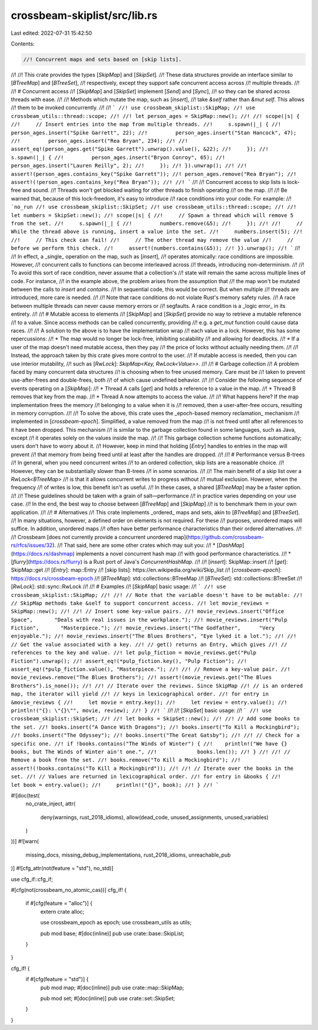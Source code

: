 crossbeam-skiplist/src/lib.rs
=============================

Last edited: 2022-07-31 15:42:50

Contents:

.. code-block:: rs

    //! Concurrent maps and sets based on [skip lists].
//!
//! This crate provides the types [`SkipMap`] and [`SkipSet`].
//! These data structures provide an interface similar to [`BTreeMap`] and [`BTreeSet`],
//! respectively, except they support safe concurrent access across
//! multiple threads.
//!
//! # Concurrent access
//! [`SkipMap`] and [`SkipSet`] implement [`Send`] and [`Sync`],
//! so they can be shared across threads with ease.
//!
//! Methods which mutate the map, such as [`insert`],
//! take `&self` rather than `&mut self`. This allows
//! them to be invoked concurrently.
//!
//! ```
//! use crossbeam_skiplist::SkipMap;
//! use crossbeam_utils::thread::scope;
//!
//! let person_ages = SkipMap::new();
//!
//! scope(|s| {
//!     // Insert entries into the map from multiple threads.
//!     s.spawn(|_| {
//!         person_ages.insert("Spike Garrett", 22);
//!         person_ages.insert("Stan Hancock", 47);
//!         person_ages.insert("Rea Bryan", 234);
//!
//!         assert_eq!(person_ages.get("Spike Garrett").unwrap().value(), &22);
//!     });
//!     s.spawn(|_| {
//!         person_ages.insert("Bryon Conroy", 65);
//!         person_ages.insert("Lauren Reilly", 2);
//!     });
//! }).unwrap();
//!
//! assert!(person_ages.contains_key("Spike Garrett"));
//! person_ages.remove("Rea Bryan");
//! assert!(!person_ages.contains_key("Rea Bryan"));
//!
//! ```
//!
//! Concurrent access to skip lists is lock-free and sound.
//! Threads won't get blocked waiting for other threads to finish operating
//! on the map.
//!
//! Be warned that, because of this lock-freedom, it's easy to introduce
//! race conditions into your code. For example:
//! ```no_run
//! use crossbeam_skiplist::SkipSet;
//! use crossbeam_utils::thread::scope;
//!
//! let numbers = SkipSet::new();
//! scope(|s| {
//!     // Spawn a thread which will remove 5 from the set.
//!     s.spawn(|_| {
//!         numbers.remove(&5);
//!     });
//!
//!     // While the thread above is running, insert a value into the set.
//!     numbers.insert(5);
//!
//!     // This check can fail!
//!     // The other thread may remove the value
//!     // before we perform this check.
//!     assert!(numbers.contains(&5));
//! }).unwrap();
//! ```
//!
//! In effect, a _single_ operation on the map, such as [`insert`],
//! operates atomically: race conditions are impossible. However,
//! concurrent calls to functions can become interleaved across
//! threads, introducing non-determinism.
//!
//! To avoid this sort of race condition, never assume that a collection's
//! state will remain the same across multiple lines of code. For instance,
//! in the example above, the problem arises from the assumption that
//! the map won't be mutated between the calls to `insert` and `contains`.
//! In sequential code, this would be correct. But when multiple
//! threads are introduced, more care is needed.
//!
//! Note that race conditions do not violate Rust's memory safety rules.
//! A race between multiple threads can never cause memory errors or
//! segfaults. A race condition is a _logic error_ in its entirety.
//!
//! # Mutable access to elements
//! [`SkipMap`] and [`SkipSet`] provide no way to retrieve a mutable reference
//! to a value. Since access methods can be called concurrently, providing
//! e.g. a `get_mut` function could cause data races.
//!
//! A solution to the above is to have the implementation wrap
//! each value in a lock. However, this has some repercussions:
//! * The map would no longer be lock-free, inhibiting scalability
//! and allowing for deadlocks.
//! * If a user of the map doesn't need mutable access, then they pay
//! the price of locks without actually needing them.
//!
//! Instead, the approach taken by this crate gives more control to the user.
//! If mutable access is needed, then you can use interior mutability,
//! such as [`RwLock`]: `SkipMap<Key, RwLock<Value>>`.
//!
//! # Garbage collection
//! A problem faced by many concurrent data structures
//! is choosing when to free unused memory. Care must be
//! taken to prevent use-after-frees and double-frees, both
//! of which cause undefined behavior.
//!
//! Consider the following sequence of events operating on a [`SkipMap`]:
//! * Thread A calls [`get`] and holds a reference to a value in the map.
//! * Thread B removes that key from the map.
//! * Thread A now attempts to access the value.
//!
//! What happens here? If the map implementation frees the memory
//! belonging to a value when it is
//! removed, then a user-after-free occurs, resulting in memory corruption.
//!
//! To solve the above, this crate uses the _epoch-based memory reclamation_ mechanism
//! implemented in [`crossbeam-epoch`]. Simplified, a value removed from the map
//! is not freed until after all references to it have been dropped. This mechanism
//! is similar to the garbage collection found in some languages, such as Java, except
//! it operates solely on the values inside the map.
//!
//! This garbage collection scheme functions automatically; users don't have to worry about it.
//! However, keep in mind that holding [`Entry`] handles to entries in the map will prevent
//! that memory from being freed until at least after the handles are dropped.
//!
//! # Performance versus B-trees
//! In general, when you need concurrent writes
//! to an ordered collection, skip lists are a reasonable choice.
//! However, they can be substantially slower than B-trees
//! in some scenarios.
//!
//! The main benefit of a skip list over a `RwLock<BTreeMap>`
//! is that it allows concurrent writes to progress without
//! mutual exclusion. However, when the frequency
//! of writes is low, this benefit isn't as useful.
//! In these cases, a shared [`BTreeMap`] may be a faster option.
//!
//! These guidelines should be taken with a grain of salt—performance
//! in practice varies depending on your use case.
//! In the end, the best way to choose between [`BTreeMap`] and [`SkipMap`]
//! is to benchmark them in your own application.
//!
//! # Alternatives
//! This crate implements _ordered_ maps and sets, akin to [`BTreeMap`] and [`BTreeSet`].
//! In many situations, however, a defined order on elements is not required. For these
//! purposes, unordered maps will suffice. In addition, unordered maps
//! often have better performance characteristics than their ordered alternatives.
//!
//! Crossbeam [does not currently provide a concurrent unordered map](https://github.com/crossbeam-rs/rfcs/issues/32).
//! That said, here are some other crates which may suit you:
//! * [`DashMap`](https://docs.rs/dashmap) implements a novel concurrent hash map
//! with good performance characteristics.
//! * [`flurry`](https://docs.rs/flurry) is a Rust port of Java's `ConcurrentHashMap`.
//!
//! [`insert`]: SkipMap::insert
//! [`get`]: SkipMap::get
//! [`Entry`]: map::Entry
//! [skip lists]: https://en.wikipedia.org/wiki/Skip_list
//! [`crossbeam-epoch`]: https://docs.rs/crossbeam-epoch
//! [`BTreeMap`]: std::collections::BTreeMap
//! [`BTreeSet`]: std::collections::BTreeSet
//! [`RwLock`]: std::sync::RwLock
//!
//! # Examples
//! [`SkipMap`] basic usage:
//! ```
//! use crossbeam_skiplist::SkipMap;
//!
//! // Note that the variable doesn't have to be mutable:
//! // SkipMap methods take &self to support concurrent access.
//! let movie_reviews = SkipMap::new();
//!
//! // Insert some key-value pairs.
//! movie_reviews.insert("Office Space",       "Deals with real issues in the workplace.");
//! movie_reviews.insert("Pulp Fiction",       "Masterpiece.");
//! movie_reviews.insert("The Godfather",      "Very enjoyable.");
//! movie_reviews.insert("The Blues Brothers", "Eye lyked it a lot.");
//!
//! // Get the value associated with a key.
//! // get() returns an Entry, which gives
//! // references to the key and value.
//! let pulp_fiction = movie_reviews.get("Pulp Fiction").unwrap();
//! assert_eq!(*pulp_fiction.key(), "Pulp Fiction");
//! assert_eq!(*pulp_fiction.value(), "Masterpiece.");
//!
//! // Remove a key-value pair.
//! movie_reviews.remove("The Blues Brothers");
//! assert!(movie_reviews.get("The Blues Brothers").is_none());
//!
//! // Iterate over the reviews. Since SkipMap
//! // is an ordered map, the iterator will yield
//! // keys in lexicographical order.
//! for entry in &movie_reviews {
//!     let movie = entry.key();
//!     let review = entry.value();
//!     println!("{}: \"{}\"", movie, review);
//! }
//! ```
//!
//! [`SkipSet`] basic usage:
//! ```
//! use crossbeam_skiplist::SkipSet;
//!
//! let books = SkipSet::new();
//!
//! // Add some books to the set.
//! books.insert("A Dance With Dragons");
//! books.insert("To Kill a Mockingbird");
//! books.insert("The Odyssey");
//! books.insert("The Great Gatsby");
//!
//! // Check for a specific one.
//! if !books.contains("The Winds of Winter") {
//!    println!("We have {} books, but The Winds of Winter ain't one.",
//!             books.len());
//! }
//!
//! // Remove a book from the set.
//! books.remove("To Kill a Mockingbird");
//! assert!(!books.contains("To Kill a Mockingbird"));
//!
//! // Iterate over the books in the set.
//! // Values are returned in lexicographical order.
//! for entry in &books {
//!     let book = entry.value();
//!     println!("{}", book);
//! }
//! ```

#![doc(test(
    no_crate_inject,
    attr(
        deny(warnings, rust_2018_idioms),
        allow(dead_code, unused_assignments, unused_variables)
    )
))]
#![warn(
    missing_docs,
    missing_debug_implementations,
    rust_2018_idioms,
    unreachable_pub
)]
#![cfg_attr(not(feature = "std"), no_std)]

use cfg_if::cfg_if;

#[cfg(not(crossbeam_no_atomic_cas))]
cfg_if! {
    if #[cfg(feature = "alloc")] {
        extern crate alloc;

        use crossbeam_epoch as epoch;
        use crossbeam_utils as utils;

        pub mod base;
        #[doc(inline)]
        pub use crate::base::SkipList;
    }
}

cfg_if! {
    if #[cfg(feature = "std")] {
        pub mod map;
        #[doc(inline)]
        pub use crate::map::SkipMap;

        pub mod set;
        #[doc(inline)]
        pub use crate::set::SkipSet;
    }
}


